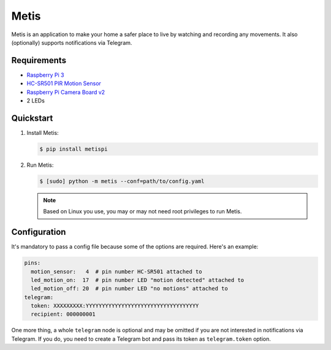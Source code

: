 Metis
=====

|pypi-version| |license|

Metis is an application to make your home a safer place to live by watching and
recording any movements. It also (optionally) supports notifications via
Telegram. 


Requirements
------------

* `Raspberry Pi 3`_
* `HC-SR501 PIR Motion Sensor`_
* `Raspberry Pi Camera Board v2`_
* 2 LEDs

.. _HC-SR501 PIR Motion Sensor: http://henrysbench.capnfatz.com/henrys-bench/arduino-sensors-and-input/arduino-hc-sr501-motion-sensor-tutorial/
.. _Raspberry Pi 3: https://en.wikipedia.org/wiki/Raspberry_Pi
.. _Raspberry Pi Camera Board v2: https://www.adafruit.com/product/3099


Quickstart
----------

1. Install Metis:

   .. code:: bash

      $ pip install metispi

2. Run Metis:

   .. code:: bash

      $ [sudo] python -m metis --conf=path/to/config.yaml

   .. note:: Based on Linux you use, you may or may not need root privileges to run Metis.



Configuration
-------------

It's mandatory to pass a config file because some of the options are required.
Here's an example:

.. code:: yaml

   pins:
     motion_sensor:   4  # pin number HC-SR501 attached to
     led_motion_on:  17  # pin number LED "motion detected" attached to
     led_motion_off: 20  # pin number LED "no motions" attached to
   telegram:
     token: XXXXXXXXX:YYYYYYYYYYYYYYYYYYYYYYYYYYYYYYYYYYY
     recipient: 000000001

One more thing, a whole ``telegram`` node is optional and may be omitted if you
are not interested in notifications via Telegram. If you do, you need to create
a Telegram bot and pass its token as ``telegram.token`` option.

.. Badges

.. |pypi-version| image:: https://img.shields.io/pypi/v/metispi.svg
   :target: https://pypi.python.org/pypi/metispi
   
.. |license| image:: https://img.shields.io/pypi/l/metispi.svg
   :target: https://pypi.python.org/pypi/metispi
